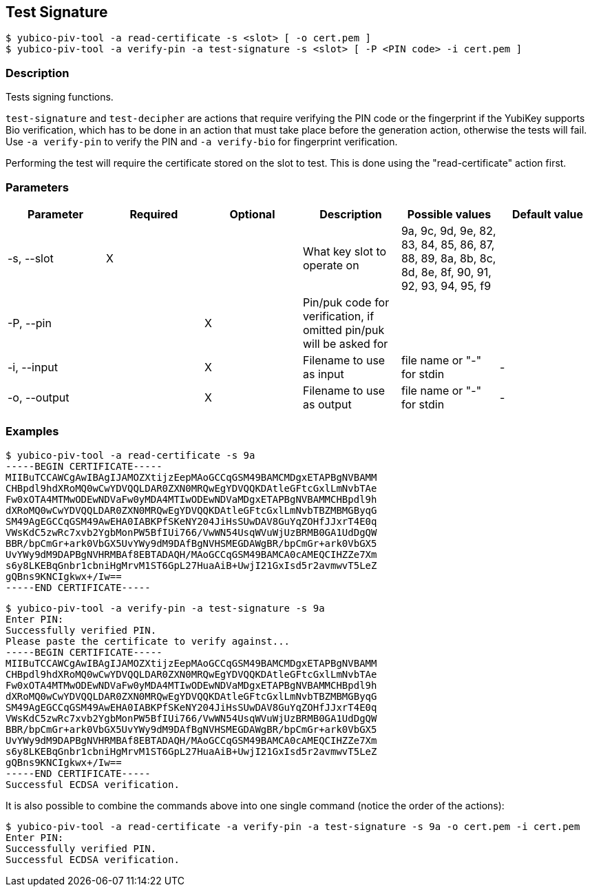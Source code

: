 == Test Signature
    $ yubico-piv-tool -a read-certificate -s <slot> [ -o cert.pem ]
    $ yubico-piv-tool -a verify-pin -a test-signature -s <slot> [ -P <PIN code> -i cert.pem ]

=== Description
Tests signing functions.

`test-signature` and `test-decipher` are actions that require verifying the PIN code or the fingerprint if the YubiKey
supports Bio verification, which has to be done in an action that must take place before the generation action,
otherwise the tests will fail. Use `-a verify-pin` to verify the PIN and `-a verify-bio` for fingerprint verification.

Performing the test will require the certificate stored on the slot to test. This is
done using the "read-certificate" action first.

=== Parameters

|===================================
|Parameter         | Required | Optional | Description | Possible values | Default value

|-s, --slot        | X | | What key slot to operate on | 9a, 9c, 9d, 9e, 82, 83, 84, 85, 86, 87, 88, 89,
                                                          8a, 8b, 8c, 8d, 8e, 8f, 90, 91, 92, 93, 94, 95, f9 |
|-P, --pin         | | X | Pin/puk code for verification, if omitted pin/puk will be asked for | |
|-i, --input       | | X | Filename to use as input | file name or "-" for stdin | -
|-o, --output      | | X | Filename to use as output | file name or "-" for stdin | -
|===================================

=== Examples

    $ yubico-piv-tool -a read-certificate -s 9a
    -----BEGIN CERTIFICATE-----
    MIIBuTCCAWCgAwIBAgIJAMOZXtijzEepMAoGCCqGSM49BAMCMDgxETAPBgNVBAMM
    CHBpdl9hdXRoMQ0wCwYDVQQLDAR0ZXN0MRQwEgYDVQQKDAtleGFtcGxlLmNvbTAe
    Fw0xOTA4MTMwODEwNDVaFw0yMDA4MTIwODEwNDVaMDgxETAPBgNVBAMMCHBpdl9h
    dXRoMQ0wCwYDVQQLDAR0ZXN0MRQwEgYDVQQKDAtleGFtcGxlLmNvbTBZMBMGByqG
    SM49AgEGCCqGSM49AwEHA0IABKPfSKeNY204JiHsSUwDAV8GuYqZOHfJJxrT4E0q
    VWsKdC5zwRc7xvb2YgbMonPW5BfIUi766/VwWN54UsqWVuWjUzBRMB0GA1UdDgQW
    BBR/bpCmGr+ark0VbGX5UvYWy9dM9DAfBgNVHSMEGDAWgBR/bpCmGr+ark0VbGX5
    UvYWy9dM9DAPBgNVHRMBAf8EBTADAQH/MAoGCCqGSM49BAMCA0cAMEQCIHZZe7Xm
    s6y8LKEBqGnbr1cbniHgMrvM1ST6GpL27HuaAiB+UwjI21GxIsd5r2avmwvT5LeZ
    gQBns9KNCIgkwx+/Iw==
    -----END CERTIFICATE-----

    $ yubico-piv-tool -a verify-pin -a test-signature -s 9a
    Enter PIN:
    Successfully verified PIN.
    Please paste the certificate to verify against...
    -----BEGIN CERTIFICATE-----
    MIIBuTCCAWCgAwIBAgIJAMOZXtijzEepMAoGCCqGSM49BAMCMDgxETAPBgNVBAMM
    CHBpdl9hdXRoMQ0wCwYDVQQLDAR0ZXN0MRQwEgYDVQQKDAtleGFtcGxlLmNvbTAe
    Fw0xOTA4MTMwODEwNDVaFw0yMDA4MTIwODEwNDVaMDgxETAPBgNVBAMMCHBpdl9h
    dXRoMQ0wCwYDVQQLDAR0ZXN0MRQwEgYDVQQKDAtleGFtcGxlLmNvbTBZMBMGByqG
    SM49AgEGCCqGSM49AwEHA0IABKPfSKeNY204JiHsSUwDAV8GuYqZOHfJJxrT4E0q
    VWsKdC5zwRc7xvb2YgbMonPW5BfIUi766/VwWN54UsqWVuWjUzBRMB0GA1UdDgQW
    BBR/bpCmGr+ark0VbGX5UvYWy9dM9DAfBgNVHSMEGDAWgBR/bpCmGr+ark0VbGX5
    UvYWy9dM9DAPBgNVHRMBAf8EBTADAQH/MAoGCCqGSM49BAMCA0cAMEQCIHZZe7Xm
    s6y8LKEBqGnbr1cbniHgMrvM1ST6GpL27HuaAiB+UwjI21GxIsd5r2avmwvT5LeZ
    gQBns9KNCIgkwx+/Iw==
    -----END CERTIFICATE-----
    Successful ECDSA verification.

It is also possible to combine the commands above into one single command (notice the order of the actions):

    $ yubico-piv-tool -a read-certificate -a verify-pin -a test-signature -s 9a -o cert.pem -i cert.pem
    Enter PIN:
    Successfully verified PIN.
    Successful ECDSA verification.
